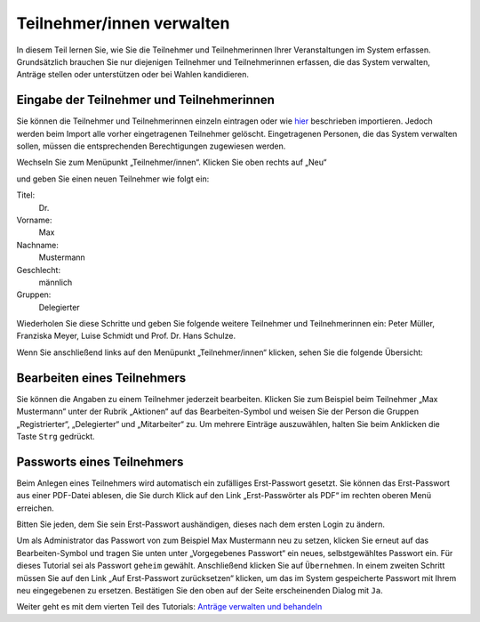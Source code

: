 Teilnehmer/innen verwalten
==========================

In diesem Teil lernen Sie, wie Sie die Teilnehmer und Teilnehmerinnen Ihrer
Veranstaltungen im System erfassen. Grundsätzlich brauchen Sie nur
diejenigen Teilnehmer und Teilnehmerinnen erfassen, die das System
verwalten, Anträge stellen oder unterstützen oder bei Wahlen kandidieren.


Eingabe der Teilnehmer und Teilnehmerinnen
------------------------------------------

Sie können die Teilnehmer und Teilnehmerinnen einzeln eintragen oder wie
hier__ beschrieben importieren. Jedoch werden beim Import alle vorher
eingetragenen Teilnehmer gelöscht. Eingetragenen Personen, die das System
verwalten sollen, müssen die entsprechenden Berechtigungen zugewiesen werden.

.. __: Teilnehmer.html

Wechseln Sie zum Menüpunkt „Teilnehmer/innen“. Klicken Sie oben rechts auf
„Neu“

.. image:: ../_images/Platzhalter.png
   :class: screenshot

und geben Sie einen neuen Teilnehmer wie folgt ein:

Titel:
  Dr.

Vorname:
  Max

Nachname:
  Mustermann

Geschlecht:
  männlich

Gruppen:
  Delegierter

.. image:: ../_images/Platzhalter.png
   :class: screenshot

Wiederholen Sie diese Schritte und geben Sie folgende weitere Teilnehmer
und Teilnehmerinnen ein: Peter Müller, Franziska Meyer, Luise Schmidt und
Prof. Dr. Hans Schulze.

Wenn Sie anschließend links auf den Menüpunkt „Teilnehmer/innen“ klicken,
sehen Sie die folgende Übersicht:

.. image:: ../_images/Platzhalter.png
   :class: screenshot


Bearbeiten eines Teilnehmers
----------------------------

Sie können die Angaben zu einem Teilnehmer jederzeit bearbeiten. Klicken
Sie zum Beispiel beim Teilnehmer „Max Mustermann“ unter der Rubrik
„Aktionen“ auf das Bearbeiten-Symbol |edit| und weisen Sie der Person die
Gruppen „Registrierter“, „Delegierter“ und „Mitarbeiter“ zu. Um mehrere
Einträge auszuwählen, halten Sie beim Anklicken die Taste ``Strg`` gedrückt.

.. image:: ../_images/Platzhalter.png
   :class: screenshot


Passworts eines Teilnehmers
---------------------------

Beim Anlegen eines Teilnehmers wird automatisch ein zufälliges
Erst-Passwort gesetzt. Sie können das Erst-Passwort aus einer PDF-Datei
ablesen, die Sie durch Klick auf den Link „Erst-Passwörter als PDF“ im
rechten oberen Menü erreichen.

Bitten Sie jeden, dem Sie sein Erst-Passwort aushändigen, dieses nach dem
ersten Login zu ändern.

Um als Administrator das Passwort von zum Beispiel Max Mustermann neu zu
setzen, klicken Sie erneut auf das Bearbeiten-Symbol |edit| und tragen Sie
unten unter „Vorgegebenes Passwort“ ein neues, selbstgewähltes Passwort
ein.  Für dieses Tutorial sei als Passwort ``geheim`` gewählt. Anschließend
klicken Sie auf ``Übernehmen``. In einem zweiten Schritt müssen Sie auf den
Link „Auf Erst-Passwort zurücksetzen“ klicken, um das im System
gespeicherte Passwort mit Ihrem neu eingegebenen zu ersetzen. Bestätigen
Sie den oben auf der Seite erscheinenden Dialog mit ``Ja``.

.. image:: ../_images/Platzhalter.png
   :class: screenshot

.. |edit| image:: ../_images/pencil.png


Weiter geht es mit dem vierten Teil des Tutorials: `Anträge verwalten und
behandeln`__

.. __: Tutorial_4.html
